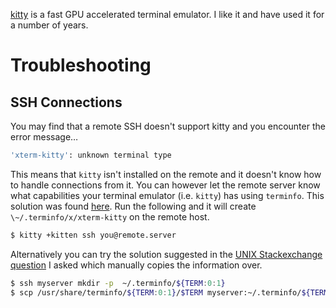 :PROPERTIES:
:ID:       d0998286-1c36-47d7-943d-6b5f641a9e4d
:mtime:    20250126172038 20231005134500
:ctime:    20231005134500
:END:
#+NAME: Kitty
#+FILETAGS: :linux:kitty:terminal:

[[https://sw.kovidgoyal.net/kitty/][kitty]] is a fast GPU accelerated terminal emulator. I like it and have used it for a number of years.

* Troubleshooting

** SSH Connections

You may find that a remote SSH doesn't support kitty and you encounter the error message...

#+begin_src bash
'xterm-kitty': unknown terminal type
#+end_src

This means that ~kitty~ isn't installed on the remote and it doesn't know how to handle connections from it. You can
however let the remote server know what capabilities your terminal emulator (i.e. ~kitty~) has using ~terminfo~. This
solution was found [[https://redgreen.no/2020/05/10/kitty-unknown-terminal-type.html][here]]. Run the following and it will create ~\~/.terminfo/x/xterm-kitty~ on the remote host.

#+begin_src bash
$ kitty +kitten ssh you@remote.server
#+end_src

Alternatively you can try the solution suggested in the [[https://unix.stackexchange.com/a/470682/39149][UNIX Stackexchange]] [[https://unix.stackexchange.com/questions/470676/tmux-under-kitty-terminal][question]] I asked which manually copies the
information over.

#+begin_src bash
$ ssh myserver mkdir -p  ~/.terminfo/${TERM:0:1}
$ scp /usr/share/terminfo/${TERM:0:1}/$TERM myserver:~/.terminfo/${TERM:0:1}/
#+end_src
